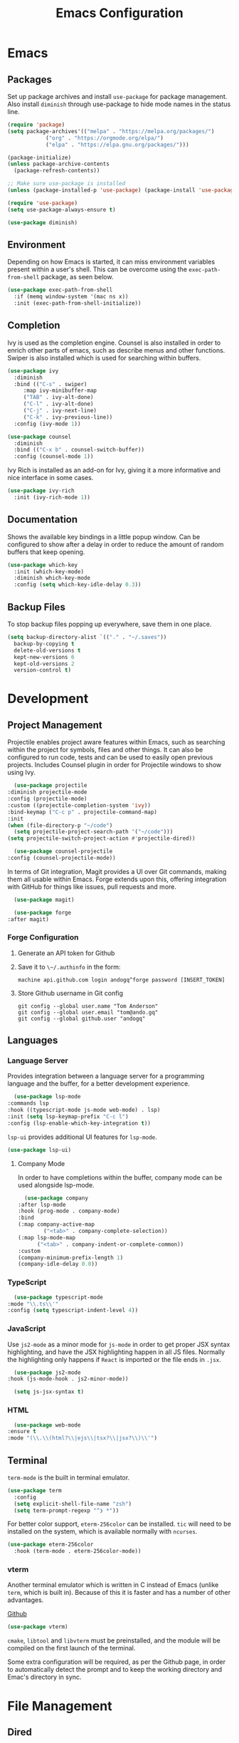 #+title: Emacs Configuration
#+property: header-args:emacs-lisp :tangle ./out/.config/emacs/init.el :mkdirp yes

* Emacs
  
** Packages

   Set up package archives and install ~use-package~ for package
   management. Also install ~diminish~ through use-package to hide mode names in
   the status line.
   
  #+begin_src emacs-lisp
    (require 'package)
    (setq package-archives'(("melpa" . "https://melpa.org/packages/")
			    ("org" . "https://orgmode.org/elpa/")
			    ("elpa" . "https://elpa.gnu.org/packages/")))

    (package-initialize)
    (unless package-archive-contents
      (package-refresh-contents))

    ;; Make sure use-package is installed
    (unless (package-installed-p 'use-package) (package-install 'use-package))

    (require 'use-package)
    (setq use-package-always-ensure t)

    (use-package diminish)
  #+end_src

** Environment

   Depending on how Emacs is started, it can miss environment variables present
   within a user's shell. This can be overcome using the ~exec-path-from-shell~
   package, as seen below.

   #+begin_src emacs-lisp
     (use-package exec-path-from-shell
       :if (memq window-system '(mac ns x))
       :init (exec-path-from-shell-initialize))
   #+end_src

** Completion

   Ivy is used as the completion engine. Counsel is also installed in order to
   enrich other parts of emacs, such as describe menus and other
   functions. Swiper is also installed which is used for searching within
   buffers.

   #+begin_src emacs-lisp
     (use-package ivy
       :diminish
       :bind (("C-s" . swiper)
	      :map ivy-minibuffer-map
	      ("TAB" . ivy-alt-done)
	      ("C-l" . ivy-alt-done)
	      ("C-j" . ivy-next-line)
	      ("C-k" . ivy-previous-line))
       :config (ivy-mode 1))

     (use-package counsel
       :diminish
       :bind (("C-x b" . counsel-switch-buffer))
       :config (counsel-mode 1))
   #+end_src

   Ivy Rich is installed as an add-on for Ivy, giving it a more informative and
   nice interface in some cases.

   #+begin_src emacs-lisp
     (use-package ivy-rich
       :init (ivy-rich-mode 1))
   #+end_src
   
** Documentation

   Shows the available key bindings in a little popup window. Can be configured
   to show after a delay in order to reduce the amount of random buffers that
   keep opening.

   #+begin_src emacs-lisp
     (use-package which-key
       :init (which-key-mode)
       :diminish which-key-mode
       :config (setq which-key-idle-delay 0.3))
   #+end_src
   
** Backup Files

   To stop backup files popping up everywhere, save them in one place.

   #+begin_src emacs-lisp
     (setq backup-directory-alist `(("." . "~/.saves"))
	   backup-by-copying t
	   delete-old-versions t
	   kept-new-versions 6
	   kept-old-versions 2
	   version-control t)
   #+end_src

* Development

** Project Management

    Projectile enables project aware features within Emacs, such as searching
    within the project for symbols, files and other things. It can also be
    configured to run code, tests and can be used to easily open previous
    projects. Includes Counsel plugin in order for Projectile windows to show
    using Ivy.

    #+begin_src emacs-lisp
      (use-package projectile
	:diminish projectile-mode
	:config (projectile-mode)
	:custom ((projectile-completion-system 'ivy))
	:bind-keymap ("C-c p" . projectile-command-map)
	:init
	(when (file-directory-p "~/code")
	  (setq projectile-project-search-path '("~/code")))
	(setq projectile-switch-project-action #'projectile-dired))

      (use-package counsel-projectile
	:config (counsel-projectile-mode))
    #+end_src

    In terms of Git integration, Magit provides a UI over Git commands, making
    them all usable within Emacs. Forge extends upon this, offering integration
    with GitHub for things like issues, pull requests and more.

    #+begin_src emacs-lisp
      (use-package magit)

      (use-package forge
	:after magit)
    #+end_src
    
*** Forge Configuration

    1. Generate an API token for Github
    2. Save it to ~\~/.authinfo~ in the form:

       #+begin_src
       machine api.github.com login andogq^forge password [INSERT_TOKEN]
       #+end_src
       
    3. Store Github username in Git config

       #+begin_src
       git config --global user.name "Tom Anderson"
       git config --global user.email "tom@ando.gq"
       git config --global github.user "andogq"
       #+end_src

** Languages

*** Language Server

    Provides integration between a language server for a programming language
    and the buffer, for a better development experience.

    #+begin_src emacs-lisp
      (use-package lsp-mode
	:commands lsp
	:hook ((typescript-mode js-mode web-mode) . lsp)
	:init (setq lsp-keymap-prefix "C-c l")
	:config (lsp-enable-which-key-integration t))
    #+end_src

    ~lsp-ui~ provides additional UI features for ~lsp-mode~.

    #+begin_src emacs-lisp
      (use-package lsp-ui)
    #+end_src
    
**** Company Mode

     In order to have completions within the buffer, company mode can be used
     alongside lsp-mode.

     #+begin_src emacs-lisp
       (use-package company
	 :after lsp-mode
	 :hook (prog-mode . company-mode)
	 :bind
	 (:map company-active-map
		     ("<tab>" . company-complete-selection))
	 (:map lsp-mode-map
	       ("<tab>" . company-indent-or-complete-common))
	 :custom
	 (company-minimum-prefix-length 1)
	 (company-idle-delay 0.0))
     #+end_src

*** TypeScript

    #+begin_src emacs-lisp
      (use-package typescript-mode
	:mode "\\.ts\\'"
	:config (setq typescript-indent-level 4))
    #+end_src
    
*** JavaScript

    Use ~js2-mode~ as a minor mode for ~js-mode~ in order to get proper JSX
    syntax highlighting, and have the JSX highlighting happen in all JS
    files. Normally the highlighting only happens if ~React~ is imported or the
    file ends in ~.jsx~.
    
    #+begin_src emacs-lisp
      (use-package js2-mode
	:hook (js-mode-hook . js2-minor-mode))

      (setq js-jsx-syntax t)
    #+end_src
    
*** HTML

    #+begin_src emacs-lisp
      (use-package web-mode
	:ensure t
	:mode "(\\.\\(html?\\|ejs\\|tsx?\\|jsx?\\)\\'")
    #+end_src

** Terminal

   ~term-mode~ is the built in terminal emulator.

   #+begin_src emacs-lisp
     (use-package term
       :config
       (setq explicit-shell-file-name "zsh")
       (setq term-prompt-regexp "^❯ *"))
   #+end_src

   For better color support, ~eterm-256color~ can be installed. ~tic~ will need
   to be installed on the system, which is available normally with ~ncurses~.

   #+begin_src emacs-lisp
     (use-package eterm-256color
       :hook (term-mode . eterm-256color-mode))
   #+end_src

*** vterm

    Another terminal emulator which is written in C instead of Emacs (unlike
    ~term~, which is built in). Because of this it is faster and has a number of
    other advantages.

    [[https://github.com/akermu/emacs-libvterm][Github]]
   
   #+begin_src emacs-lisp
     (use-package vterm)
   #+end_src

    ~cmake~, ~libtool~ and ~libvterm~ must be preinstalled, and the module will
    be compiled on the first launch of the terminal.

    Some extra configuration will be required, as per the Github page, in order
    to automatically detect the prompt and to keep the working directory and
    Emac's directory in sync.

* File Management
  
** Dired

   Dired can be used for file management.

   #+begin_src emacs-lisp
     (use-package dired
       :ensure nil
       :commands (dired dired-jump)
       :bind (("C-x C-j" . dired-jump))
       :custom ((dired-listing-switches "-agho --group-directories-first")))
   #+end_src

   To prevent dired from opening multiple buffers, ~dired-single~ can be used.

   #+begin_src emacs-lisp
     (use-package dired-single
       :bind (:map dired-mode-map
		   ([remap dired-find-file] . 'dired-single-buffer)
		   ([remap dired-mouse-find-file-other-window] . 'dired-single-buffer-mouse)
		   ([remap dired-up-directory] . 'dired-single-up-directory)))
   #+end_src

   ~all-the-icons-dired~ can add icons to the buffer

   #+begin_src emacs-lisp
     (use-package all-the-icons-dired
       :hook (dired-mode . all-the-icons-dired-mode))
   #+end_src

   Control file associations, so dired can open in other programs.

   #+begin_src emacs-lisp
     (use-package dired-open
       :config (setq dired-open-extensions '(("png" . "open -a Preview")
					     ("jpg" . "open -a Preview"))))
   #+end_src

* UI Configuration

** Basic Configuration

   Get rid of all the extra window decorations, such as the scroll bars, tool
   bars and the padding around the edge of the usable area.
   
   #+begin_src emacs-lisp
    (setq inhibit-startup-message t) ; Remove the splash screen

    (scroll-bar-mode -1) ; Disable scrollbar
    (tool-bar-mode -1) ; Disable toolbar
    (tooltip-mode -1) ; Disable tooltips
    (menu-bar-mode -1) ; Remove the menu bar

    (set-fringe-mode 0) ; Padding
  #+end_src

  Enable line numbers by default, but disable them on certain modes where they
  don't really make much sense to be used.

  #+begin_src emacs-lisp
    (column-number-mode)
    (global-display-line-numbers-mode t)

    (dolist (mode '(
		    org-mode-hook
		    term-mode-hook
		    vterm-mode-hook
		    shell-mode-hook
		    eshell-mode-hook
		    dired-mode-hook
		    ))
      (add-hook mode (lambda () (display-line-numbers-mode 0))))
  #+end_src

** Font
   
   #+begin_src emacs-lisp
     (set-face-attribute 'default nil :font "Fira Code" :height 100) ; Normal font size
   #+end_src

*** All The Icons

    Sets up icon fonts to be used within Emacs.

    #+begin_src emacs-lisp
      (use-package all-the-icons)
    #+end_src

** Theme

   [[https://github.com/NicolasPetton/zerodark-theme][Zero Dark theme]]
   
   #+begin_src emacs-lisp
     (use-package zerodark-theme
       :init (load-theme 'zerodark t))
   #+end_src

** Miscellaneous
   
   Rainbow Delimiters mode simply adds colors to brackets in order to make it
   easier to differentiate sets when they are nested deeply. Useful for anything
   related to Lisp.
   
   #+begin_src emacs-lisp
     (use-package rainbow-delimiters
       :hook (prog-mode . rainbow-delimiters-mode))
   #+end_src

* Org Mode

  Very powerful way to create documents, store configurations, time manage and
  much, much more.

  #+begin_src emacs-lisp
    (use-package org)
  #+end_src

** Babel Configuration

    #+begin_src emacs-lisp
      (org-babel-do-load-languages
       'org-babel-load-languges
       '((emacs-lisp . t)
	 (python . t)
	 (js . t)
	 (C . t)
	 (cpp . t)
	 (sh . t)))
    #+end_src
   
** Auto Tangle Configuration Files

    #+begin_src emacs-lisp
      (defun ando/org-babel-tangle-config ()
	(when (string-equal (buffer-file-name)
			    (expand-file-name "~/dotfiles/Emacs.org"))
	  (let ((org-confirm-babel-evaluate nil))
	    (org-babel-tangle))))

      (add-hook 'org-mode-hook (lambda () (add-hook 'after-save-hook #'ando/org-babel-tangle-config)))
    #+end_src

